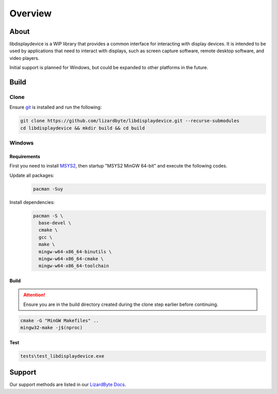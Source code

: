 Overview
========

.. image:: https://img.shields.io/github/actions/workflow/status/lizardbyte/libdisplaydevice/ci.yml.svg?branch=master&label=CI%20build&logo=github&style=for-the-badge
   :alt: GitHub Workflow Status (CI)
   :target: https://github.com/LizardByte/libdisplaydevice/actions/workflows/ci.yml?query=branch%3Amaster

.. image:: https://img.shields.io/codecov/c/gh/LizardByte/libdisplaydevice?token=goyvmDl6J5&style=for-the-badge&logo=codecov&label=codecov
   :alt: Codecov
   :target: https://codecov.io/gh/LizardByte/libdisplaydevice

.. image:: https://img.shields.io/github/stars/lizardbyte/libdisplaydevice.svg?logo=github&style=for-the-badge
   :alt: GitHub stars
   :target: https://github.com/LizardByte/libdisplaydevice

About
-----
libdisplaydevice is a WIP library that provides a common interface for interacting with display devices.
It is intended to be used by applications that need to interact with displays, such as screen capture software,
remote desktop software, and video players.

Initial support is planned for Windows, but could be expanded to other platforms in the future.

Build
-----

Clone
^^^^^

Ensure `git <https://git-scm.com/>`__ is installed and run the following:

.. code-block:: bash

   git clone https://github.com/lizardbyte/libdisplaydevice.git --recurse-submodules
   cd libdisplaydevice && mkdir build && cd build

Windows
^^^^^^^

Requirements
~~~~~~~~~~~~

First you need to install `MSYS2 <https://www.msys2.org>`__, then startup "MSYS2 MinGW 64-bit" and execute the following
codes.

Update all packages:
   .. code-block:: bash

      pacman -Suy

Install dependencies:
   .. code-block:: bash

      pacman -S \
        base-devel \
        cmake \
        gcc \
        make \
        mingw-w64-x86_64-binutils \
        mingw-w64-x86_64-cmake \
        mingw-w64-x86_64-toolchain

Build
~~~~~

.. attention:: Ensure you are in the build directory created during the clone step earlier before continuing.

.. code-block:: bash

   cmake -G "MinGW Makefiles" ..
   mingw32-make -j$(nproc)

Test
~~~~

.. code-block:: bash

   tests\test_libdisplaydevice.exe


Support
-------

Our support methods are listed in our
`LizardByte Docs <https://lizardbyte.readthedocs.io/en/latest/about/support.html>`__.
